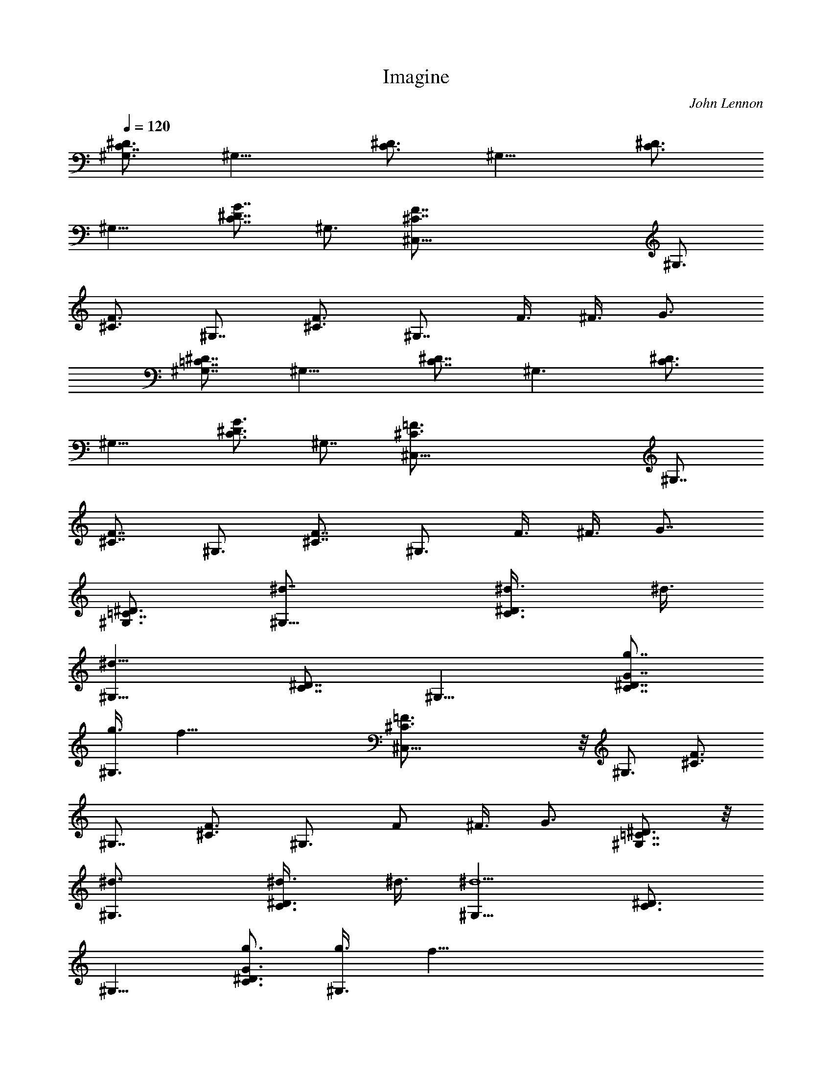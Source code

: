 X: 1
T: Imagine
C: John Lennon
Z: by Tiamo/Skjald
L: 1/4
Q: 1/4=120
K: C
[^G,3/4C7/8^D3/4] [^G,13/8z7/8] [C3/4^D3/4] [^G,13/8z7/8] [C3/4^D3/4]
[^G,13/8z3/4] [C7/8^D7/8G7/8] ^G,3/4 [^C,51/8^C7/8F7/8] ^G,3/4
[^C3/4F3/4] ^G,7/8 [^C3/4F3/4] ^G,7/8 F3/8 ^F3/8 G3/4
[^G,7/8=C7/8^D7/8] [^G,13/8z3/4] [C7/8^D7/8] [^G,3/2z3/4] [C3/4^D3/4]
[^G,13/8z7/8] [C3/4^D3/4G3/4] ^G,7/8 [^C,51/8^C3/4=F3/4] [^G,7/8z3/4]
[^C7/8F7/8] ^G,3/4 [^C7/8F7/8] ^G,3/4 F3/8 ^F3/8 G7/8
[^G,3/4=C7/8^D3/4] [^G,13/8^d7/8] [C3/4^D3/4^d3/8] ^d3/8
[^G,13/8^d19/8z3/4] [C7/8^D7/8] [^G,13/8z3/4] [C7/8^D7/8G7/8g7/8]
[^G,3/4g3/8] [f61/8z3/8] [^C,51/8^C3/4=F3/4] z/8 ^G,3/4 [^C3/4F3/4]
^G,7/8 [^C3/4F3/4] ^G,3/4 F/2 ^F3/8 G3/4 [^G,7/8=C7/8^D3/4] z/8
[^G,3/2^d3/4] [C3/4^D3/4^d3/8] ^d3/8 [^G,13/8^d5/2z7/8] [C3/4^D3/4]
[^G,13/8z7/8] [C3/4^D3/4G3/4g3/4] [^G,3/4g3/8] [f67/8z3/8]
[^C,13/2^C7/8=F7/8] [^G,7/8z3/4] [^C7/8F7/8] ^G,3/4 [^C3/4F3/4]
^G,7/8 F3/8 ^F3/8 G7/8 [^G,3/4=C3/4^D3/4] [^G,13/8z3/4]
[C7/8^D7/8^d7/8] [^G,13/8^d19/8z3/4] [C7/8^D7/8] [^G,3/2z3/4]
[C3/4^D3/4G3/4g3/4] [^G,7/8g/2] [f67/8z3/8] [^C,51/8^C3/4=F3/4] z/8
^G,3/4 [^C3/4F3/4] ^G,3/4 [^C7/8F7/8] ^G,3/4 F3/8 ^F/2 G3/4
[^G,3/4=C7/8^D3/4] [^G,13/8z7/8] [C3/4^D3/4^d3/4] [^G,13/8^d3/8]
[^d2z/2] [C3/4^D3/4] [^G,13/8z3/4] [C7/8^D7/8G7/8g7/8] [^G,3/4g3/4]
[^C,51/8^C7/8=F7/8g3/8] [f55/8z/2] ^G,3/4 [^C3/4F3/4] ^G,7/8
[^C3/4F3/4] ^G,7/8 [^C3/4F3/4] ^G,3/4 [^C,13/4^C7/8F7/8]
[^G,3/4^g3/4] [^C7/8F7/8^g3/8] f/2 [^G,3/4^g19/8] [=C,13/4=C3/4F3/4]
^G,7/8 [C3/4F3/4c'3/4] [^G,7/8c'7/8] [^A,3/4^C3/4F3/4^a3/8] ^g3/8
[^A,13/8f45/8z3/4] [^C7/8F7/8] ^A,3/4 [^G,7/8^C7/8F7/8] [^G,3/2z3/4]
[^C3/4F3/4] ^G,7/8 [^D,51/8G3/4^A3/4=g3/4] [^D7/8g19/8] [G3/4^A3/4]
^D3/4 [G7/8^A7/8g13/8] ^D3/4 [^G7/8c7/8^g7/8] [^D3/4^a17/4]
[^D,55/8^D55/8^A55/8^c55/8z7/2] c'7/8 ^d13/8 c'/2 ^a3/8
[^G,3/4=C7/8^D3/4^g13/8] [^G,13/8z7/8] [C3/4^D3/4^d3/4]
[^G,13/8^d3/8] ^d3/8 [C7/8^D7/8^d13/8] [^G,13/8z3/4]
[C7/8^D7/8=G7/8=g7/8] [^G,3/4g3/4] [^C,51/8^C3/4F3/4f29/4] z/8 ^G,3/4
[^C3/4F3/4] ^G,7/8 [^C3/4F3/4] ^G,3/4 F/2 ^F3/8 G3/4
[^G,7/8=C7/8^D3/4] z/8 [^G,3/2^d3/4] [C3/4^D3/4^d3/8] ^d3/8
[^G,13/8^d5/2z7/8] [C3/4^D3/4] [^G,13/8z7/8] [C3/4^D3/4G3/4g3/4]
[^G,3/4g3/8] [f67/8z3/8] [^C,13/2^C7/8=F7/8] [^G,7/8z3/4] [^C7/8F7/8]
^G,3/4 [^C3/4F3/4] ^G,7/8 F3/8 ^F3/8 G7/8 [^G,3/4=C3/4^D3/4]
[^G,13/8z3/4] [C7/8^D7/8^d/2] ^d3/8 [^G,13/8^d3/8] [^d2z3/8]
[C7/8^D7/8] [^G,3/2z3/4] [C3/4^D3/4G3/4g3/4] [^G,7/8g7/8]
[^C,51/8^C3/4=F3/4f57/8] z/8 ^G,3/4 [^C3/4F3/4] ^G,3/4 [^C7/8F7/8]
^G,3/4 F3/8 ^F/2 G3/4 [^G,3/4=C7/8^D3/4] [^G,13/8^d7/8]
[C3/4^D3/4^d3/4] [^G,13/8^d7/8] [C3/4^D3/4^d3/4] [^G,13/8g13/8z3/4]
[C7/8^D7/8G7/8] [^G,3/4g3/8] [f61/8z3/8] [^C,51/8^C7/8=F7/8] ^G,3/4
[^C3/4F3/4] ^G,7/8 [^C3/4F3/4] ^G,7/8 [^C3/4F3/4] ^G,3/4
[^C,13/4^C7/8F7/8] [^G,3/4^g3/4] [^C7/8F7/8^g3/8] f/2 [^G,3/4^g19/8]
[=C,13/4=C3/4F3/4] ^G,7/8 [C3/4F3/4c'3/4] [^G,7/8c'7/8]
[^A,3/4^C3/4F3/4^a3/8] ^g3/8 [^A,13/8f45/8z3/4] [^C7/8F7/8] ^A,3/4
[^G,7/8^C7/8F7/8] [^G,3/2z3/4] [^C3/4F3/4] ^G,7/8
[^D,51/8G3/4^A3/4=g3/4] [^D7/8g19/8] [G3/4^A3/4] ^D3/4
[G7/8^A7/8g13/8] ^D3/4 [^G7/8=c7/8^g7/8] [^D3/4^a4]
[^D,27/4^D27/4^A27/4^c27/4z13/4] c'3/4 ^d15/8 c'3/8 ^a/2
[^C,25/8F3/4^G3/4^g19/8] ^C3/4 [F7/8^G7/8] [^C3/4f3/8] ^g3/8
[^D,13/4=G7/8^A7/8=g5/4] [^D3/4z3/8] ^g/8 =g/4 [G3/4^A3/4f3/4]
[^D7/8f/2] g3/8 [^G,3/4=C3/4^D3/4^g3/4] [^G,13/8^g61/8z7/8]
[C3/4^D3/4G3/4] ^G,3/4 [=C,13/4E7/8G7/8] C3/4 [E7/8G7/8^A7/8] C3/4
[^C,13/4F3/4^G3/4] ^C7/8 [F3/4^G3/4z3/8] f3/8 [^C7/8^g7/8]
[^D,25/8=G3/4^A3/4=g3/4] [^D3/4g3/8] [f7/8z3/8] [G7/8^A7/8z/2] f3/8
[^D3/4=c67/8] [^G,7/8=C7/8^D7/8] [^G,3/2z3/4] [C3/4^D3/4G3/4] ^G,7/8
[=C,25/8E3/4G3/4] C7/8 [E3/4G3/4^A3/4] C3/4 [^C,13/4F7/8^G7/8]
[^C3/4z3/8] f3/8 [F7/8^G7/8f7/8] [^C3/4^g3/4]
[^D,13/4=G3/4^A3/4=g5/4] [^D7/8z/2] ^g/8 =g/4 [G3/4^A3/4f3/4]
[^D7/8g7/8] [^G,3/4=C3/4^D3/4^g3/4] [^G,13/8^g3/8] f3/8
[C7/8^D7/8G7/8^d13/2] ^G,3/4 [=C,13/4E7/8G7/8] C3/4 [E3/4G3/4^A3/4]
C7/8 [^C,25/8F3/4^G3/4] ^C7/8 [F3/4^G3/4f3/4] [^C3/4^g3/4]
[^D,13/4=G7/8^A7/8^a] [^D3/4z/8] [c'3/8z/4] ^a/4 [^gz/8] [G7/8^A7/8]
[^D3/4^a3/4] [^G,3/4=C51/8^D51/8c'3/8] [^g5/8z3/8] [^G,13/8z/4]
[^g53/8z5/8] [^D,13/8z3/4] [^G,13/8z7/8] [F,3/2z3/4] [^G,13/8z3/4]
[=G,13/8z7/8] ^G,3/4 [^G,7/8C7/8^D3/4] z/8 [^G,3/2z3/8] ^d3/8
[C3/4^D3/4^d3/8] ^d3/8 [^G,13/8^d5/2z7/8] [C3/4^D3/4] [^G,13/8z7/8]
[C3/4^D3/4G3/4=g3/4] [^G,3/4g3/8] [f61/8z3/8] [^C,13/2^C7/8F7/8]
[^G,7/8z3/4] [^C7/8F7/8] ^G,3/4 [^C3/4F3/4] ^G,7/8 F3/8 ^F3/8 G7/8
[^G,3/4=C3/4^D3/4] [^G,13/8^d3/4] [C7/8^D7/8^d/2] ^d3/8
[^G,13/8^d19/8z3/4] [C7/8^D7/8] [^G,3/2z3/4] [C3/4^D3/4G3/4g3/4]
[^G,7/8g/2] [f15/2z3/8] [^C,51/8^C3/4=F3/4] z/8 ^G,3/4 [^C3/4F3/4]
^G,3/4 [^C7/8F7/8] ^G,3/4 F3/8 ^F/2 G3/4 [^G,3/4=C7/8^D3/4]
[^G,13/8^d/2] [^d9/8z3/8] [C3/4^D3/4] [^G,13/8^d3/8] [^d2z/2]
[C3/4^D3/4] [^G,13/8z3/4] [C7/8^D7/8G7/8g7/8] [^G,3/4g3/4]
[^C,51/8^C7/8=F7/8f29/4] [^G,7/8z3/4] [^C3/4F3/4] ^G,7/8 [^C3/4F3/4]
^G,7/8 F3/8 ^F3/8 G3/4 [^G,7/8=C7/8^D7/8] [^G,13/8^d3/4]
[C7/8^D7/8^d3/8] ^d/2 [^G,3/2^d19/8z3/4] [C3/4^D3/4] [^G,13/8z7/8]
[C3/4^D3/4G3/4g3/4] [^G,7/8g3/8] [f61/8z/2] [^C,51/8^C3/4=F3/4] z/8
[^G,3/4z5/8] [^C7/8F7/8] ^G,3/4 [^C7/8F7/8] ^G,3/4 [^C3/4F3/4] ^G,7/8
[^C,25/8^C3/4F3/4] [^G,7/8^g7/8] [^C3/4F3/4^g3/8] f3/8 [^G,3/4^g19/8]
[=C,13/4=C7/8F7/8] ^G,3/4 [C7/8F7/8c'7/8] [^G,3/4c'3/4]
[^A,3/4^C3/4F3/4^a3/8] ^g3/8 [^A,13/8f45/8z7/8] [^C3/4F3/4] ^A,7/8
[^G,3/4^C3/4F3/4] [^G,13/8z3/4] [^C7/8F7/8] ^G,3/4
[^D,51/8G7/8^A7/8=g7/8] [^D3/4g19/8] [G3/4^A3/4] ^D7/8
[G3/4^A3/4g13/8] ^D7/8 [^G3/4c3/4^g3/4] [^D3/4^a4]
[^D,27/4^D27/4^A27/4^c27/4z13/4] c'7/8 ^d7/4 c'/2 ^a3/8
[^C,25/8F3/4^G3/4^g19/8] ^C7/8 [F3/4^G3/4] [^C3/4f3/8] ^g3/8
[^D,13/4=G7/8^A7/8=g5/4] [^D3/4z3/8] ^g/4 =g/8 [G7/8^A7/8f7/8]
[^D3/4f3/8] g3/8 [^G,3/4=C3/4^D3/4^g3/4] [^G,13/8^g61/8z7/8]
[C3/4^D3/4G3/4] ^G,7/8 [=C,25/8E3/4G3/4] C3/4 [E7/8G7/8^A7/8] C3/4
[^C,13/4F7/8^G7/8] ^C3/4 [F3/4^G3/4z3/8] f3/8 [^C7/8^g7/8]
[^D,25/8=G3/4^A3/4=g3/4] [^D7/8g3/8] [f7/8z/2] [G3/4^A3/4z3/8] f3/8
[^D3/4=c67/8] [^G,7/8=C7/8^D7/8] [^G,13/8z3/4] [C7/8^D7/8G7/8] ^G,3/4
[=C,13/4E3/4G3/4] C7/8 [E3/4G3/4^A3/4] C7/8 [^C,25/8F3/4^G3/4]
[^C3/4z3/8] f3/8 [F7/8^G7/8f7/8] [^C3/4^g3/4]
[^D,13/4=G7/8^A7/8=g5/4] [^D3/4z3/8] ^g/8 =g/4 [G3/4^A3/4f3/4]
[^D7/8g7/8] [^G,3/4=C3/4^D3/4^g3/4] [^G,13/8^g3/8] f/2
[C3/4^D3/4G3/4^d51/8] ^G,3/4 [=C,13/4E7/8G7/8] C3/4 [E7/8G7/8^A7/8]
C3/4 [^C,13/4F3/4^G3/4] ^C7/8 [F3/4^G3/4f3/4] [^C7/8^g7/8]
[^D,29/8=G7/8^A7/8^a9/8] [^Dz/4] c'/4 ^a/4 [^g9/8z/4] [G7/8^A7/8]
[^D7/8^a7/8] [^G,16^D,16=C16^D16c'/2] ^g3/4 ^g11/4 